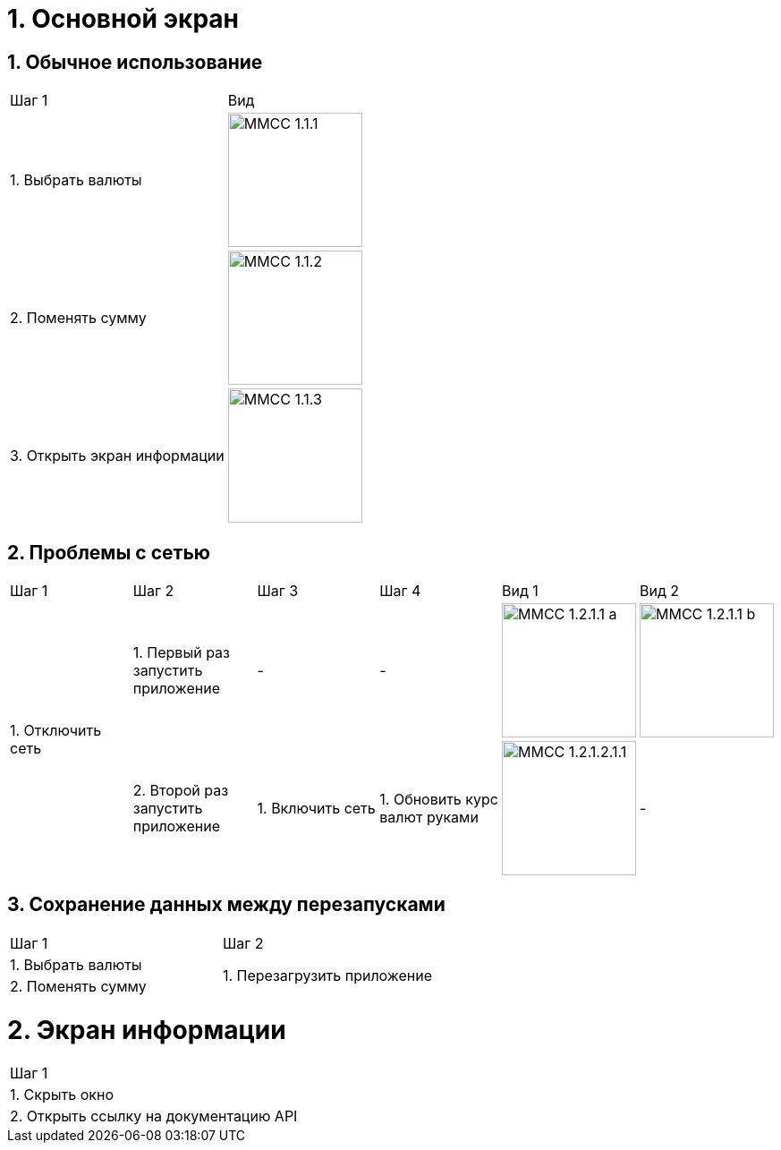 :imagesdir: https://raw.githubusercontent.com/kornerr/iOS-CurrencyConverter-MM/main/img/

= 1. Основной экран

== 1. Обычное использование

[cols="1,1"]
|===
| Шаг 1                        | Вид
| 1. Выбрать валюты           a| image::MMCC_1.1.1.jpg[,150]
| 2. Поменять сумму           a| image::MMCC_1.1.2.jpg[,150]
| 3. Открыть экран информации a| image::MMCC_1.1.3.jpg[,150]
|===

== 2. Проблемы с сетью

[cols="1,1,1,1,1,1"]
|===
| Шаг 1 | Шаг 2 | Шаг 3 | Шаг 4 | Вид 1 | Вид 2
.2+| 1. Отключить сеть | 1. Первый раз запустить приложение | -                | -                             a| image::MMCC_1.2.1.1_a.jpg[,150] a| image::MMCC_1.2.1.1_b.jpg[,150]
                       | 2. Второй раз запустить приложение | 1. Включить сеть | 1. Обновить курс валют руками a| image:MMCC_1.2.1.2.1.1.jpg[,150] | -
|===

== 3. Сохранение данных между перезапусками

[cols="1,1"]
|===
| Шаг 1 | Шаг 2
| 1. Выбрать валюты .2+| 1. Перезагрузить приложение
| 2. Поменять сумму
|===

= 2. Экран информации

[cols="1"]
|===
| Шаг 1
| 1. Скрыть окно
| 2. Открыть ссылку на документацию API
|===
